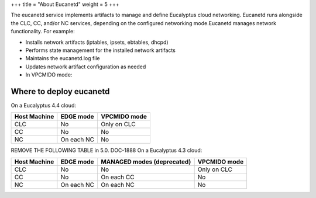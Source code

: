 +++
title = "About Eucanetd"
weight = 5
+++

..  _eucanetd_about:

The eucanetd service implements artifacts to manage and define Eucalyptus cloud networking. Eucanetd runs alongside the CLC, CC, and/or NC services, depending on the configured networking mode.Eucanetd manages network functionality. For example: 

* Installs network artifacts (iptables, ipsets, ebtables, dhcpd) 

* Performs state management for the installed network artifacts 

* Maintains the eucanetd.log file 

* Updates network artifact configuration as needed 

* In VPCMIDO mode: 





========================
Where to deploy eucanetd
========================

On a Eucalyptus 4.4 cloud: 



.. list-table::
  :header-rows: 1

  *
    - Host Machine
    - EDGE mode
    - VPCMIDO mode
  *
    - CLC
    - No
    - Only on CLC
  *
    - CC
    - No
    - No
  *
    - NC
    - On each NC
    - No


REMOVE THE FOLLOWING TABLE in 5.0. DOC-1888 On a Eucalyptus 4.3 cloud: 



.. list-table::
  :header-rows: 1

  *
    - Host Machine
    - EDGE mode
    - MANAGED modes (deprecated)
    - VPCMIDO mode
  *
    - CLC
    - No
    - No
    - Only on CLC
  *
    - CC
    - No
    - On each CC
    - No
  *
    - NC
    - On each NC
    - On each NC
    - No



